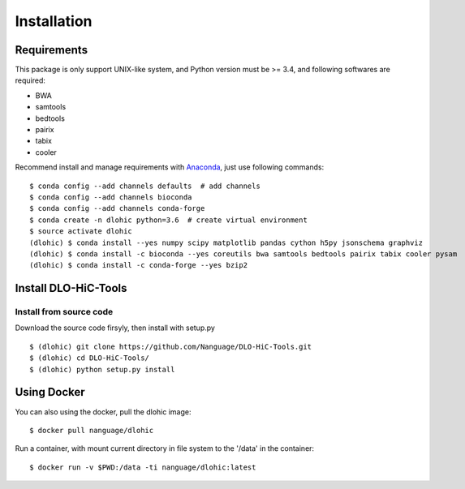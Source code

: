 Installation
============

Requirements
------------
This package is only support UNIX-like system, and Python version must be >= 3.4, 
and following softwares are required:

- BWA
- samtools
- bedtools
- pairix
- tabix
- cooler

Recommend install and manage requirements with `Anaconda <https://conda.io/miniconda.html>`_, just use following commands::

    $ conda config --add channels defaults  # add channels
    $ conda config --add channels bioconda
    $ conda config --add channels conda-forge
    $ conda create -n dlohic python=3.6  # create virtual environment
    $ source activate dlohic
    (dlohic) $ conda install --yes numpy scipy matplotlib pandas cython h5py jsonschema graphviz
    (dlohic) $ conda install -c bioconda --yes coreutils bwa samtools bedtools pairix tabix cooler pysam
    (dlohic) $ conda install -c conda-forge --yes bzip2

Install DLO-HiC-Tools
---------------------

Install from source code
^^^^^^^^^^^^^^^^^^^^^^^^
Download the source code firsyly, then install with setup.py ::

    $ (dlohic) git clone https://github.com/Nanguage/DLO-HiC-Tools.git
    $ (dlohic) cd DLO-HiC-Tools/
    $ (dlohic) python setup.py install

Using Docker
------------

You can also using the docker, pull the dlohic image: ::

    $ docker pull nanguage/dlohic


Run a container, with mount current directory in file system to the '/data' in the container: ::

    $ docker run -v $PWD:/data -ti nanguage/dlohic:latest

